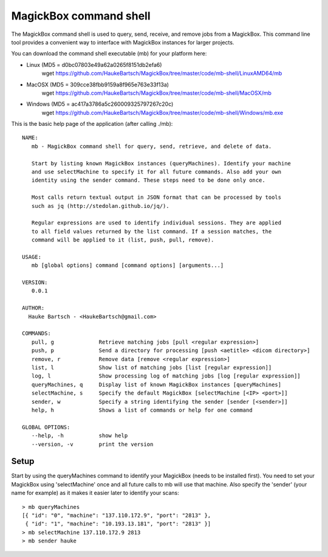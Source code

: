 .. _Shell:

************************
MagickBox command shell
************************

The MagickBox command shell is used to query, send, receive, and remove jobs from a MagickBox. This command line tool provides a convenient way to interface with MagickBox instances for larger projects.

You can download the command shell executable (mb) for your platform here:

* Linux (MD5 = d0bc07803e49a62a0265f8151db2efa6)
	wget https://github.com/HaukeBartsch/MagickBox/tree/master/code/mb-shell/LinuxAMD64/mb

* MacOSX (MD5 = 309cce38fbb9159a8f965e763e33f13a)
	wget https://github.com/HaukeBartsch/MagickBox/tree/master/code/mb-shell/MacOSX/mb

* Windows (MD5 = ac417a3786a5c260009325797267c20c)
	wget https://github.com/HaukeBartsch/MagickBox/tree/master/code/mb-shell/Windows/mb.exe

This is the basic help page of the application (after calling ./mb)::

	NAME:
	   mb - MagickBox command shell for query, send, retrieve, and delete of data.
	
	   Start by listing known MagickBox instances (queryMachines). Identify your machine
	   and use selectMachine to specify it for all future commands. Also add your own
	   identity using the sender command. These steps need to be done only once.
	
	   Most calls return textual output in JSON format that can be processed by tools
	   such as jq (http://stedolan.github.io/jq/).
	
	   Regular expressions are used to identify individual sessions. They are applied
	   to all field values returned by the list command. If a session matches, the
	   command will be applied to it (list, push, pull, remove).
	
	USAGE:
	   mb [global options] command [command options] [arguments...]
	
	VERSION:
	   0.0.1
	
	AUTHOR:
	  Hauke Bartsch - <HaukeBartsch@gmail.com>
	
	COMMANDS:
	   pull, g		Retrieve matching jobs [pull <regular expression>]
	   push, p		Send a directory for processing [push <aetitle> <dicom directory>]
	   remove, r		Remove data [remove <regular expression>]
	   list, l 		Show list of matching jobs [list [regular expression]]
	   log, l		Show processing log of matching jobs [log [regular expression]]
	   queryMachines, q	Display list of known MagickBox instances [queryMachines]
	   selectMachine, s	Specify the default MagickBox [selectMachine [<IP> <port>]]
	   sender, w	  	Specify a string identifying the sender [sender [<sender>]]
	   help, h 		Shows a list of commands or help for one command
	   
	GLOBAL OPTIONS:
	   --help, -h		show help
	   --version, -v	print the version
	
=======
Setup
=======

Start by using the queryMachines command to identify your MagickBox (needs to be installed first). You need to set your MagickBox using 'selectMachine' once and all future calls to mb will use that machine. Also specify the 'sender' (your name for example) as it makes it easier later to identify your scans::

	> mb queryMachines
	[{ "id": "0", "machine": "137.110.172.9", "port": "2813" },
	 { "id": "1", "machine": "10.193.13.181", "port": "2813" }]
	> mb selectMachine 137.110.172.9 2813
	> mb sender hauke
